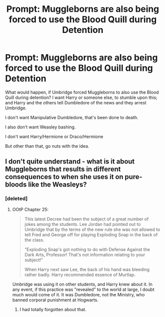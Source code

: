 #+TITLE: Prompt: Muggleborns are also being forced to use the Blood Quill during Detention

* Prompt: Muggleborns are also being forced to use the Blood Quill during Detention
:PROPERTIES:
:Author: SnarkyAndProud
:Score: 0
:DateUnix: 1550032252.0
:DateShort: 2019-Feb-13
:END:
What would happen, if Umbridge forced Muggleborns to also use the Blood Quill during detention? I want Harry or someone else, to stumble upon this; and Harry and the others tell Dumbledore of the news and they arrest Umbridge.

I don't want Manipulative Dumbledore, that's been done to death.

I also don't want Weasley bashing.

I don't want Harry/Hermione or Draco/Hermione

But other than that, go nuts with the idea.


** I don't quite understand - what is it about Muggleborns that results in different consequences to when she uses it on pure-bloods like the Weasleys?
:PROPERTIES:
:Author: Taure
:Score: 8
:DateUnix: 1550044374.0
:DateShort: 2019-Feb-13
:END:

*** [deleted]
:PROPERTIES:
:Score: 0
:DateUnix: 1550045940.0
:DateShort: 2019-Feb-13
:END:

**** OOtP Chapter 25:

#+begin_quote
  This latest Decree had been the subject of a great number of jokes among the students. Lee Jordan had pointed out to Umbridge that by the terms of the new rule she was not allowed to tell Fred and George off for playing Exploding Snap in the back of the class.

  “Exploding Snap's got nothing to do with Defense Against the Dark Arts, Professor! That's not information relating to your subject!”

  When Harry next saw Lee, the back of his hand was bleeding rather badly. Harry recommended essence of Murtlap.
#+end_quote

Umbridge was using it on other students, and Harry knew about it. In any event, if this practice was "revealed" to the world at large, I doubt much would come of it. It was Dumbledore, not the Ministry, who banned corporal punishment at Hogwarts.
:PROPERTIES:
:Author: Taure
:Score: 3
:DateUnix: 1550046161.0
:DateShort: 2019-Feb-13
:END:

***** I had totally forgotten about that.
:PROPERTIES:
:Author: SnarkyAndProud
:Score: 1
:DateUnix: 1550048589.0
:DateShort: 2019-Feb-13
:END:

